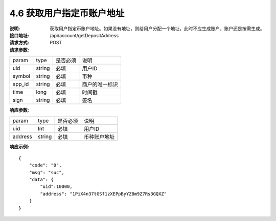 
4.6 获取用户指定币账户地址
~~~~~~~~~~~~~~~~~~~~~~~~~~~

:说明: 获取用户指定币账户地址。如果没有地址，则给用户分配一个地址，此时不应生成账户，账户还是按需生成。
:接口地址: /api/account/getDepositAddress
:请求方式: POST
:请求参数:

======= ======= ======== =================================================
param	type	是否必须	说明
uid	string	必填	用户ID
symbol	string	必填	币种
app_id	string	必填	商户的唯一标识
time	long	必填	时间戳
sign	string	必填	签名
======= ======= ======== =================================================

:响应参数:

======= ======= ======== =================================================
param	type	是否必须	说明
uid	Int	必填	用户ID
address	string	必填	币种账户地址
======= ======= ======== =================================================

:响应示例:

::

	{
	    "code": "0",
	    "msg": "suc",
	    "data": {
	        "uid":10000,
	        "address": "1PiX4n37tGSf1zXEPpByYZ8m9Z7Rs3GQXZ"
	    }
	}
